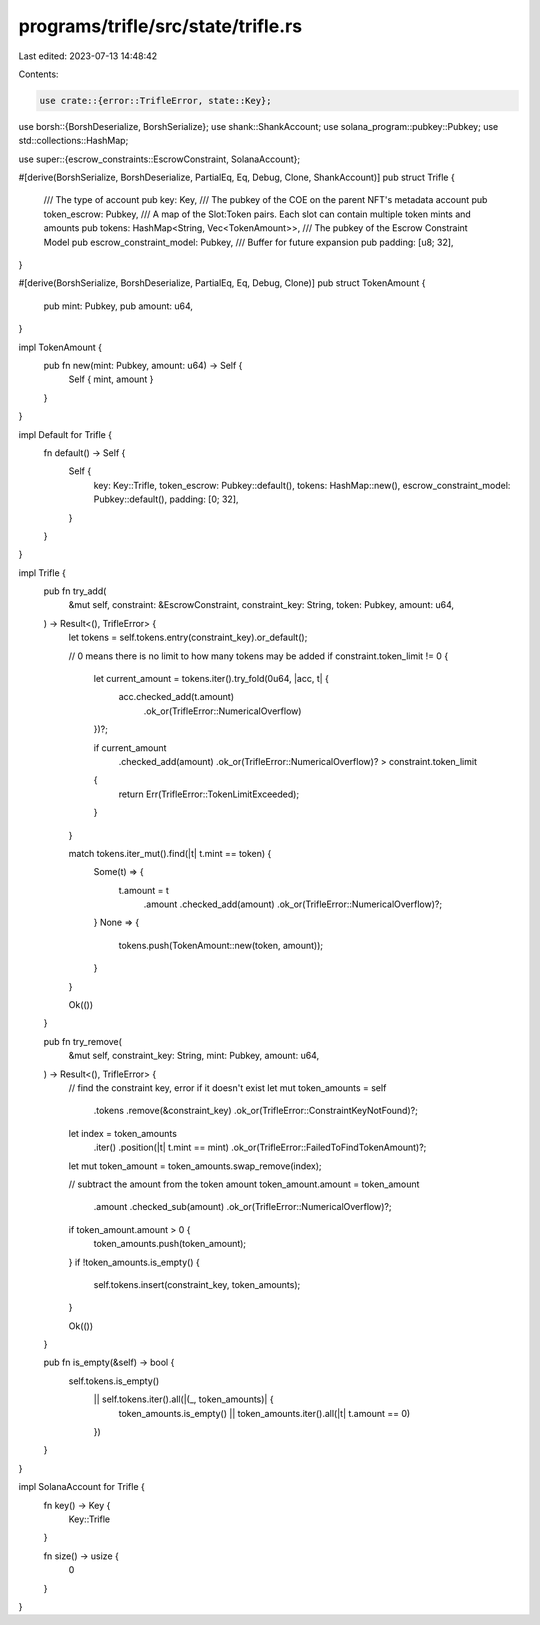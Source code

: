 programs/trifle/src/state/trifle.rs
===================================

Last edited: 2023-07-13 14:48:42

Contents:

.. code-block:: rs

    use crate::{error::TrifleError, state::Key};
use borsh::{BorshDeserialize, BorshSerialize};
use shank::ShankAccount;
use solana_program::pubkey::Pubkey;
use std::collections::HashMap;

use super::{escrow_constraints::EscrowConstraint, SolanaAccount};

#[derive(BorshSerialize, BorshDeserialize, PartialEq, Eq, Debug, Clone, ShankAccount)]
pub struct Trifle {
    /// The type of account
    pub key: Key,
    /// The pubkey of the COE on the parent NFT's metadata account
    pub token_escrow: Pubkey,
    /// A map of the Slot:Token pairs. Each slot can contain multiple token mints and amounts
    pub tokens: HashMap<String, Vec<TokenAmount>>,
    /// The pubkey of the Escrow Constraint Model
    pub escrow_constraint_model: Pubkey,
    /// Buffer for future expansion
    pub padding: [u8; 32],
}

#[derive(BorshSerialize, BorshDeserialize, PartialEq, Eq, Debug, Clone)]
pub struct TokenAmount {
    pub mint: Pubkey,
    pub amount: u64,
}

impl TokenAmount {
    pub fn new(mint: Pubkey, amount: u64) -> Self {
        Self { mint, amount }
    }
}

impl Default for Trifle {
    fn default() -> Self {
        Self {
            key: Key::Trifle,
            token_escrow: Pubkey::default(),
            tokens: HashMap::new(),
            escrow_constraint_model: Pubkey::default(),
            padding: [0; 32],
        }
    }
}

impl Trifle {
    pub fn try_add(
        &mut self,
        constraint: &EscrowConstraint,
        constraint_key: String,
        token: Pubkey,
        amount: u64,
    ) -> Result<(), TrifleError> {
        let tokens = self.tokens.entry(constraint_key).or_default();

        // 0 means there is no limit to how many tokens may be added
        if constraint.token_limit != 0 {
            let current_amount = tokens.iter().try_fold(0u64, |acc, t| {
                acc.checked_add(t.amount)
                    .ok_or(TrifleError::NumericalOverflow)
            })?;

            if current_amount
                .checked_add(amount)
                .ok_or(TrifleError::NumericalOverflow)?
                > constraint.token_limit
            {
                return Err(TrifleError::TokenLimitExceeded);
            }
        }

        match tokens.iter_mut().find(|t| t.mint == token) {
            Some(t) => {
                t.amount = t
                    .amount
                    .checked_add(amount)
                    .ok_or(TrifleError::NumericalOverflow)?;
            }
            None => {
                tokens.push(TokenAmount::new(token, amount));
            }
        }

        Ok(())
    }

    pub fn try_remove(
        &mut self,
        constraint_key: String,
        mint: Pubkey,
        amount: u64,
    ) -> Result<(), TrifleError> {
        // find the constraint key, error if it doesn't exist
        let mut token_amounts = self
            .tokens
            .remove(&constraint_key)
            .ok_or(TrifleError::ConstraintKeyNotFound)?;

        let index = token_amounts
            .iter()
            .position(|t| t.mint == mint)
            .ok_or(TrifleError::FailedToFindTokenAmount)?;

        let mut token_amount = token_amounts.swap_remove(index);

        // subtract the amount from the token amount
        token_amount.amount = token_amount
            .amount
            .checked_sub(amount)
            .ok_or(TrifleError::NumericalOverflow)?;

        if token_amount.amount > 0 {
            token_amounts.push(token_amount);
        }
        if !token_amounts.is_empty() {
            self.tokens.insert(constraint_key, token_amounts);
        }

        Ok(())
    }

    pub fn is_empty(&self) -> bool {
        self.tokens.is_empty()
            || self.tokens.iter().all(|(_, token_amounts)| {
                token_amounts.is_empty() || token_amounts.iter().all(|t| t.amount == 0)
            })
    }
}

impl SolanaAccount for Trifle {
    fn key() -> Key {
        Key::Trifle
    }

    fn size() -> usize {
        0
    }
}


